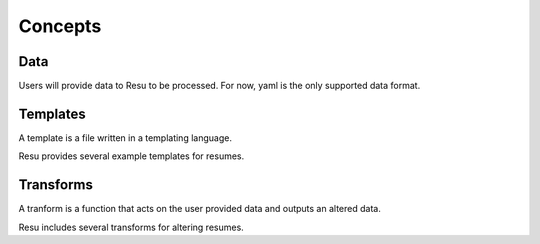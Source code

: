 ========
Concepts
========

Data
====

Users will provide data to Resu to be processed. For now, yaml is the only
supported data format.


Templates
=========

A template is a file written in a templating language. 

Resu provides several example templates for resumes.


Transforms
==========

A tranform is a function that acts on the user provided data and outputs an 
altered data. 

Resu includes several transforms for altering resumes.
